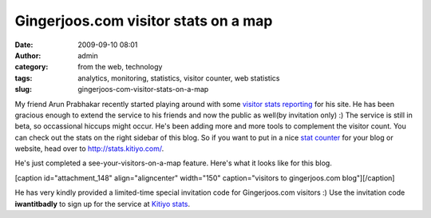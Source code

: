 Gingerjoos.com visitor stats on a map
#####################################
:date: 2009-09-10 08:01
:author: admin
:category: from the web, technology
:tags: analytics, monitoring, statistics, visitor counter, web statistics
:slug: gingerjoos-com-visitor-stats-on-a-map

My friend Arun Prabhakar recently started playing around with some
`visitor stats reporting <http://stats.kitiyo.com/>`__ for his site. He
has been gracious enough to extend the service to his friends and now
the public as well(by invitation only) :) The service is still in beta,
so occassional hiccups might occur. He's been adding more and more tools
to complement the visitor count. You can check out the stats on the
right sidebar of this blog. So if you want to put in a nice `stat
counter <http://stats.kitiyo.com/>`__ for your blog or website, head
over to http://stats.kitiyo.com/.

He's just completed a see-your-visitors-on-a-map feature. Here's what it
looks like for this blog.

[caption id="attachment\_148" align="aligncenter" width="150"
caption="visitors to gingerjoos.com blog"]\ |visitors to gingerjoos.com
blog|\ [/caption]

He has very kindly provided a limited-time special invitation code for
Gingerjoos.com visitors :) Use the invitation code **iwantitbadly** to
sign up for the service at `Kitiyo stats <http://stats.kitiyo.com/>`__.

.. |visitors to gingerjoos.com blog| image:: http://gingerjoos.com/blog/wp-content/uploads/2009/09/kitiyo_stats_on_map-150x150.png
   :target: http://gingerjoos.com/blog/wp-content/uploads/2009/09/kitiyo_stats_on_map.png

